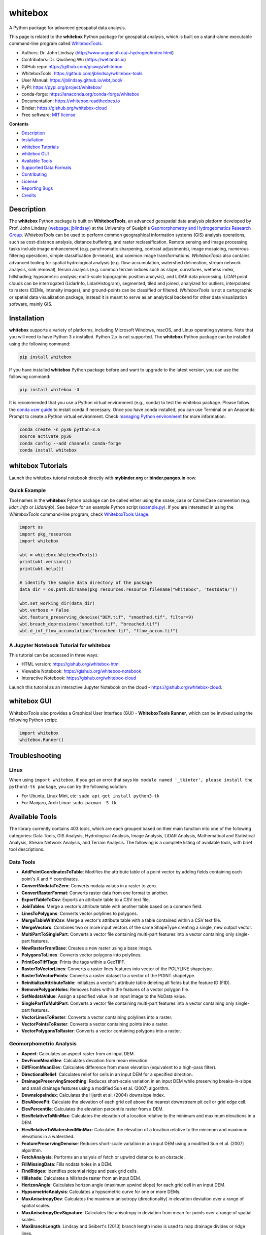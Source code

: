 ========
whitebox
========

.. image:: https://mybinder.org/badge_logo.svg 
        :target: https://gishub.org/whitebox-cloud

.. image:: https://img.shields.io/pypi/v/whitebox.svg
        :target: https://pypi.python.org/pypi/whitebox

.. image:: https://pepy.tech/badge/whitebox
        :target: https://pepy.tech/project/whitebox

.. image:: https://anaconda.org/conda-forge/whitebox/badges/version.svg
        :target: https://anaconda.org/conda-forge/whitebox

.. image:: https://img.shields.io/travis/giswqs/whitebox.svg
        :target: https://travis-ci.org/giswqs/whitebox

.. image:: https://ci.appveyor.com/api/projects/status/8q9g5suubn6kqpxx?svg=true
        :target: https://ci.appveyor.com/project/giswqs/whitebox

.. image:: https://readthedocs.org/projects/whitebox/badge/?version=latest
        :target: https://whitebox.readthedocs.io/en/latest/?badge=latest
        :alt: Documentation Status

.. image:: https://img.shields.io/badge/License-MIT-yellow.svg
        :target: https://opensource.org/licenses/MIT

.. image:: https://img.shields.io/badge/Donate-Buy%20me%20a%20coffee-yellowgreen.svg
        :target: https://www.buymeacoffee.com/giswqs


A Python package for advanced geospatial data analysis.

This page is related to the **whitebox** Python package for geospatial analysis, which is built on a stand-alone executable command-line program called WhiteboxTools_.



* Authors: Dr. John Lindsay (http://www.uoguelph.ca/~hydrogeo/index.html)
* Contributors: Dr. Qiusheng Wu (https://wetlands.io)
* GitHub repo: https://github.com/giswqs/whitebox
* WhiteboxTools: https://github.com/jblindsay/whitebox-tools
* User Manual: https://jblindsay.github.io/wbt_book
* PyPI: https://pypi.org/project/whitebox/
* conda-forge: https://anaconda.org/conda-forge/whitebox
* Documentation: https://whitebox.readthedocs.io
* Binder: https://gishub.org/whitebox-cloud
* Free software: `MIT license`_


**Contents**

- `Description`_
- `Installation`_
- `whitebox Tutorials`_
- `whitebox GUI`_
- `Available Tools`_
- `Supported Data Formats`_
- `Contributing`_
- `License`_
- `Reporting Bugs`_
- `Credits`_



Description
-----------
The **whitebox** Python package is built on **WhiteboxTools**, an advanced geospatial data analysis platform developed by Prof. John Lindsay (webpage_; jblindsay_) at the University of Guelph's `Geomorphometry and Hydrogeomatics Research Group`_. *WhiteboxTools* can be used to perform common geographical information systems (GIS) analysis operations, such as cost-distance analysis, distance buffering, and raster reclassification. Remote sensing and image processing tasks include image enhancement (e.g. panchromatic sharpening, contrast adjustments), image mosaicing, numerous filtering operations, simple classification (k-means), and common image transformations. *WhiteboxTools* also contains advanced tooling for spatial hydrological analysis (e.g. flow-accumulation, watershed delineation, stream network analysis, sink removal), terrain analysis (e.g. common terrain indices such as slope, curvatures, wetness index, hillshading; hypsometric analysis; multi-scale topographic position analysis), and LiDAR data processing. LiDAR point clouds can be interrogated (LidarInfo, LidarHistogram), segmented, tiled and joined, analyized for outliers, interpolated to rasters (DEMs, intensity images), and ground-points can be classified or filtered. *WhiteboxTools* is not a cartographic or spatial data visualization package; instead it is meant to serve as an analytical backend for other data visualization software, mainly GIS.


Installation
------------
**whitebox** supports a variety of platforms, including Microsoft Windows, macOS, and Linux operating systems. Note that you will need to have Python 3.x installed. Python 2.x is not supported. The **whitebox** Python package can be installed using the following command: 

.. code:: python

  pip install whitebox


If you have installed **whitebox** Python package before and want to upgrade to the latest version, you can use the following command:

.. code:: python

  pip install whitebox -U


It is recommended that you use a Python virtual environment (e.g., conda) to test the whitebox package. Please follow the `conda user guide`_ to install conda if necessary. Once you have conda installed, you can use Terminal or an Anaconda Prompt to create a Python virtual environment. Check `managing Python environment`_ for more information.

.. code:: python

  conda create -n py36 python=3.6
  source activate py36
  conda config --add channels conda-forge
  conda install whitebox 


whitebox Tutorials
------------------

Launch the whitebox tutorial notebook directly with **mybinder.org** or **binder.pangeo.io** now:

.. image:: https://mybinder.org/badge_logo.svg 
        :target: https://gishub.org/whitebox-cloud

.. image:: https://binder.pangeo.io/badge.svg 
        :target: https://binder.pangeo.io/v2/gh/giswqs/whitebox/master?filepath=examples%2Fwhitebox.ipynb


Quick Example
=============

Tool names in the **whitebox** Python package can be called either using the snake_case or CamelCase convention (e.g. *lidar_info* or *LidarInfo*). See below for an example Python script (example.py_). If you are interested in using the *WhiteboxTools* command-line program, check `WhiteboxTools Usage`_.

.. code:: python

    import os
    import pkg_resources
    import whitebox

    wbt = whitebox.WhiteboxTools()
    print(wbt.version())
    print(wbt.help())

    # identify the sample data directory of the package
    data_dir = os.path.dirname(pkg_resources.resource_filename("whitebox", 'testdata/'))

    wbt.set_working_dir(data_dir)
    wbt.verbose = False
    wbt.feature_preserving_denoise("DEM.tif", "smoothed.tif", filter=9)
    wbt.breach_depressions("smoothed.tif", "breached.tif")
    wbt.d_inf_flow_accumulation("breached.tif", "flow_accum.tif")


A Jupyter Notebook Tutorial for whitebox
========================================

This tutorial can be accessed in three ways:

- HTML version: https://gishub.org/whitebox-html
- Viewable Notebook: https://gishub.org/whitebox-notebook
- Interactive Notebook: https://gishub.org/whitebox-cloud

Launch this tutorial as an interactive Jupyter Notebook on the cloud - https://gishub.org/whitebox-cloud.

.. image:: https://i.imgur.com/LF4UE1j.gif


whitebox GUI
------------

WhiteboxTools also provides a Graphical User Interface (GUI) - **WhiteboxTools Runner**, which can be invoked using the following Python script:

.. code:: python

  import whitebox
  whitebox.Runner()

.. image:: https://wetlands.io/file/images/whitebox.png





Troubleshooting
---------------

Linux
=====
When using ``import whitebox``, if you get an error that says ``No module named '_tkinter', please install the python3-tk package``, you can try the following solution:

- For Ubuntu, Linux Mint, etc: ``sudo apt-get install python3-tk``
- For Manjaro, Arch Linux: ``sudo pacman -S tk``




Available Tools
---------------
The library currently contains 403 tools, which are each grouped based on their main function into one of the following categories: Data Tools, GIS Analysis, Hydrological Analysis, Image Analysis, LiDAR Analysis, Mathematical and Statistical Analysis, Stream Network Analysis, and Terrain Analysis. The following is a complete listing of available tools, with brief tool descriptions.

Data Tools
==========

- **AddPointCoordinatesToTable**: Modifies the attribute table of a point vector by adding fields containing each point's X and Y coordinates.
- **ConvertNodataToZero**: Converts nodata values in a raster to zero.
- **ConvertRasterFormat**: Converts raster data from one format to another.
- **ExportTableToCsv**: Exports an attribute table to a CSV text file.
- **JoinTables**: Merge a vector's attribute table with another table based on a common field.
- **LinesToPolygons**: Converts vector polylines to polygons.
- **MergeTableWithCsv**: Merge a vector's attribute table with a table contained within a CSV text file.
- **MergeVectors**: Combines two or more input vectors of the same ShapeType creating a single, new output vector.
- **MultiPartToSinglePart**: Converts a vector file containing multi-part features into a vector containing only single-part features.
- **NewRasterFromBase**: Creates a new raster using a base image.
- **PolygonsToLines**: Converts vector polygons into polylines.
- **PrintGeoTiffTags**: Prints the tags within a GeoTIFF.
- **RasterToVectorLines**: Converts a raster lines features into vector of the POLYLINE shapetype.
- **RasterToVectorPoints**: Converts a raster dataset to a vector of the POINT shapetype.
- **ReinitializeAttributeTable**: initializes a vector's attribute table deleting all fields but the feature ID (FID).
- **RemovePolygonHoles**: Removes holes within the features of a vector polygon file.
- **SetNodataValue**: Assign a specified value in an input image to the NoData value.
- **SinglePartToMultiPart**: Converts a vector file containing multi-part features into a vector containing only single-part features.
- **VectorLinesToRaster**: Converts a vector containing polylines into a raster.
- **VectorPointsToRaster**: Converts a vector containing points into a raster.
- **VectorPolygonsToRaster**: Converts a vector containing polygons into a raster.

Geomorphometric Analysis
========================

- **Aspect**: Calculates an aspect raster from an input DEM.
- **DevFromMeanElev**: Calculates deviation from mean elevation.
- **DiffFromMeanElev**: Calculates difference from mean elevation (equivalent to a high-pass filter).
- **DirectionalRelief**: Calculates relief for cells in an input DEM for a specified direction.
- **DrainagePreservingSmoothing**: Reduces short-scale variation in an input DEM while preserving breaks-in-slope and small drainage features using a modified Sun et al. (2007) algorithm.
- **DownslopeIndex**: Calculates the Hjerdt et al. (2004) downslope index.
- **ElevAbovePit**: Calculate the elevation of each grid cell above the nearest downstream pit cell or grid edge cell.
- **ElevPercentile**: Calculates the elevation percentile raster from a DEM.
- **ElevRelativeToMinMax**: Calculates the elevation of a location relative to the minimum and maximum elevations in a DEM.
- **ElevRelativeToWatershedMinMax**: Calculates the elevation of a location relative to the minimum and maximum elevations in a watershed.
- **FeaturePreservingDenoise**: Reduces short-scale variation in an input DEM using a modified Sun et al. (2007) algorithm.
- **FetchAnalysis**: Performs an analysis of fetch or upwind distance to an obstacle.
- **FillMissingData**: Fills nodata holes in a DEM.
- **FindRidges**: Identifies potential ridge and peak grid cells.
- **Hillshade**: Calculates a hillshade raster from an input DEM.
- **HorizonAngle**: Calculates horizon angle (maximum upwind slope) for each grid cell in an input DEM.
- **HypsometricAnalysis**: Calculates a hypsometric curve for one or more DEMs.
- **MaxAnisotropyDev**: Calculates the maximum anisotropy (directionality) in elevation deviation over a range of spatial scales.
- **MaxAnisotropyDevSignature**: Calculates the anisotropy in deviation from mean for points over a range of spatial scales.
- **MaxBranchLength**: Lindsay and Seibert's (2013) branch length index is used to map drainage divides or ridge lines.
- **MaxDifferenceFromMean**: Calculates the maximum difference from mean elevation over a range of spatial scales.
- **MaxDownslopeElevChange**: Calculates the maximum downslope change in elevation between a grid cell and its eight downslope neighbors.
- **MaxElevationDeviation**: Calculates the maximum elevation deviation over a range of spatial scales.
- **MaxElevDevSignature**: Calculates the maximum elevation deviation over a range of spatial scales and for a set of points.
- **MinDownslopeElevChange**: Calculates the minimum downslope change in elevation between a grid cell and its eight downslope neighbors.
- **MultiscaleRoughness**: Calculates surface roughness over a range of spatial scales.
- **MultiscaleRoughnessSignature**: Calculates the surface roughness for points over a range of spatial scales.
- **MultiscaleTopographicPositionImage**: Creates a multiscale topographic position image from three DEVmax rasters of differing spatial scale ranges.
- **NumDownslopeNeighbours**: Calculates the number of downslope neighbours to each grid cell in a DEM.
- **NumUpslopeNeighbours**: Calculates the number of upslope neighbours to each grid cell in a DEM.
- **PennockLandformClass**: Classifies hillslope zones based on slope, profile curvature, and plan curvature.
- **PercentElevRange**: Calculates percent of elevation range from a DEM.
- **PlanCurvature**: Calculates a plan (contour) curvature raster from an input DEM.
- **ProfileCurvature**: Calculates a profile curvature raster from an input DEM.
- **Profile**: Plots profiles from digital surface models.
- **RelativeAspect**: Calculates relative aspect (relative to a user-specified direction) from an input DEM.
- **RelativeStreamPowerIndex**: Calculates the relative stream power index.
- **RelativeTopographicPosition**: Calculates the relative topographic position index from a DEM.
- **RuggednessIndex**: Calculates the Riley et al.'s (1999) terrain ruggedness index from an input DEM.
- **RemoveOffTerrainObjects**: Removes off-terrain objects from a raster digital elevation model (DEM).
- **SedimentTransportIndex**: Calculates the sediment transport index.
- **Slope**: Calculates a slope raster from an input DEM.
- **SlopeVsElevationPlot**: Creates a slope vs. elevation plot for one or more DEMs.
- **StandardDeviationOfSlope**: Calculates the standard deviation of slope from an input DEM.
- **TangentialCurvature**: Calculates a tangential curvature raster from an input DEM.
- **TotalCurvature**: Calculates a total curvature raster from an input DEM.
- **Viewshed**: Identifies the viewshed for a point or set of points.
- **VisibilityIndex**: Estimates the relative visibility of sites in a DEM.
- **WetnessIndex**: Calculates the topographic wetness index, Ln(A / tan(slope)).

GIS Analysis
============

- **AggregateRaster**: Aggregates a raster to a lower resolution.
- **AverageOverlay**: Calculates the average for each grid cell from a group of raster images.
- **BlockMaximumGridding**: Creates a raster grid based on a set of vector points and assigns grid values using a block maximum scheme.
- **BlockMinimumGridding**: Creates a raster grid based on a set of vector points and assigns grid values using a block minimum scheme.
- **BufferRaster**: Maps a distance-based buffer around each non-background (non-zero/non-nodata) grid cell in an input image.
- **Centroid**: Calculates the centroid, or average location, of raster polygon objects.
- **CentroidVector**: Identifes the centroid point of a vector polyline or polygon feature or a group of vector points.
- **Clip**: Extract all the features, or parts of features, that overlap with the features of the clip vector.
- **ClipRasterToPolygon**: Clips a raster to a vector polygon.
- **Clump**: Groups cells that form physically discrete areas, assigning them unique identifiers.
- **CompactnessRatio**: Calculates the compactness ratio (A/P), a measure of shape complexity, for vector polygons.
- **ConstructVectorTin**: This tool creates a vector triangular irregular network (TIN) for a set of vector points.
- **CountIf**: Counts the number of occurrences of a specified value in a cell-stack of rasters.
- **CostAllocation**: Identifies the source cell to which each grid cell is connected by a least-cost pathway in a cost-distance analysis.
- **CostDistance**: Performs cost-distance accumulation on a cost surface and a group of source cells.
- **CostPathway**: Performs cost-distance pathway analysis using a series of destination grid cells.
- **CreateHexagonalVectorGrid**: Creates an hexagonal vector grid.
- **CreatePlane**: Creates a raster image based on the equation for a simple plane.
- **CreateRectangularVectorGrid**: Creates a rectangular vector grid.
- **Dissolve**: Removes the interior, or shared, boundaries within a vector polygon coverage.
- **EdgeProportion**: Calculate the proportion of cells in a raster polygon that are edge cells.
- **EliminateCoincidentPoints**: Removes any coincident, or nearly coincident, points from a vector points file.
- **ElongationRatio**: Calculates the elongation ratio for vector polygons.
- **Erase**: Removes all the features, or parts of features, that overlap with the features of the erase vector polygon.
- **ErasePolygonFromRaster**: Erases (cuts out) a vector polygon from a raster.
- **EuclideanAllocation**: Assigns grid cells in the output raster the value of the nearest target cell in the input image, measured by the Shih and Wu (2004) Euclidean distance transform. 
- **EuclideanDistance**: Calculates the Shih and Wu (2004) Euclidean distance transform.
- **ExtendVectorLines**: Extends vector lines by a specified distance.
- **ExtractNodes**: Converts vector lines or polygons into vertex points.
- **ExtractRasterValuesAtPoints**: Extracts the values of raster(s) at vector point locations.
- **FindLowestOrHighestPoints**: Locates the lowest and/or highest valued cells in a raster.
- **FindPatchOrClassEdgeCells**: Finds all cells located on the edge of patch or class features.
- **HighestPosition**: Identifies the stack position of the maximum value within a raster stack on a cell-by-cell basis.
- **HoleProportion**: Calculates the proportion of the total area of a polygon's holes relative to the area of the polygon's hull.
- **IdwInterpolation**: Interpolates vector points into a raster surface using an inverse-distance weighted scheme.
- **Intersect**: Identifies the parts of features in common between two input vector layers.
- **LayerFootprint**: Creates a vector polygon footprint of the area covered by a raster grid or vector layer.
- **LinearityIndex**: Calculates the linearity index for vector polygons.
- **LineIntersections**: Identifies points where the features of two vector line layers intersect.
- **LowestPosition**: Identifies the stack position of the minimum value within a raster stack on a cell-by-cell basis.
- **MaxAbsoluteOverlay**: Evaluates the maximum absolute value for each grid cell from a stack of input rasters.
- **MaxOverlay**: Evaluates the maximum value for each grid cell from a stack of input rasters.
- **Medoid**: Calculates the medoid for a series of vector features contained in a shapefile.
- **MinAbsoluteOverlay**: Evaluates the minimum absolute value for each grid cell from a stack of input rasters.
- **MinimumBoundingBox**: Creates a vector minimum bounding rectangle around vector features.
- **MinimumBoundingCircle**: Delineates the minimum bounding circle (i.e. smallest enclosing circle) for a group of vectors.
- **MinimumBoundingEnvelope**: Creates a vector axis-aligned minimum bounding rectangle (envelope) around vector features.
- **MinimumConvexHull**: Creates a vector convex polygon around vector features.
- **MinOverlay**: Evaluates the minimum value for each grid cell from a stack of input rasters.
- **NearestNeighbourGridding**: Creates a raster grid based on a set of vector points and assigns grid values using the nearest neighbour.
- **PatchOrientation**: Calculates the orientation of vector polygons.
- **PercentEqualTo**: Calculates the percentage of a raster stack that have cell values equal to an input on a cell-by-cell basis.
- **PercentGreaterThan**: Calculates the percentage of a raster stack that have cell values greater than an input on a cell-by-cell basis.
- **PercentLessThan**: Calculates the percentage of a raster stack that have cell values less than an input on a cell-by-cell basis.
- **PerimeterAreaRatio**: Calculates the perimeter-area ratio of vector polygons.
- **PickFromList**: Outputs the value from a raster stack specified by a position raster.
- **PolygonArea**: Calculates the area of vector polygons.
- **PolygonLongAxis**: This tool can be used to map the long axis of polygon features.
- **PolygonPerimeter**: Calculates the perimeter of vector polygons.
- **PolygonShortAxis**: This tool can be used to map the short axis of polygon features.
- **Polygonize**: Creates a polygon layer from two or more intersecting line features contained in one or more input vector line files.
- **RadiusOfGyration**: Calculates the distance of cells from their polygon's centroid.
- **RasterCellAssignment**: Assign row or column number to cells.
- **Reclass**: Reclassifies the values in a raster image.
- **ReclassEqualInterval**: Reclassifies the values in a raster image based on equal-ranges.
- **ReclassFromFile**: Reclassifies the values in a raster image using reclass ranges in a text file.
- **RelatedCircumscribingCircle**: Calculates the related circumscribing circle of vector polygons.
- **ShapeComplexityIndex**: Calculates overall polygon shape complexity or irregularity.
- **SmoothVectors**: Smooths a vector coverage of either a POLYLINE or POLYGON base ShapeType.
- **SplitWithLines**: Splits the lines or polygons in one layer using the lines in another layer
- **SumOverlay**: Calculates the sum for each grid cell from a group of raster images.
- **SymmetricalDifference**: Outputs the features that occur in one of the two vector inputs but not both, i.e. no overlapping features.
- **TINGridding**: Creates a raster grid based on a triangular irregular network (TIN) fitted to vector points.
- **Union**: Splits vector layers at their overlaps, creating a layer containing all the portions from both input and overlay layers.
- **VectorHexBinning**: Hex-bins a set of vector points.
- **VoronoiDiagram**: s tool creates a vector Voronoi diagram for a set of vector points.
- **WeightedOverlay**: Performs a weighted sum on multiple input rasters after converting each image to a common scale. The tool performs a multi-criteria evaluation (MCE).
- **WeightedSum**: Performs a weighted-sum overlay on multiple input raster images.

Hydrological Analysis
=====================

- **AverageFlowpathSlope**: measures the average length of all upslope flowpaths draining each grid cell.
- **AverageUpslopeFlowpathLength**: Measures the average length of all upslope flowpaths draining each grid cell.
- **Basins**: Identifies drainage basins that drain to the DEM edge.
- **BreachDepressions**: Breaches all of the depressions in a DEM using Lindsay's (2016) algorithm. This should be preferred over depression filling in most cases.
- **BreachSingleCellPits**: Removes single-cell pits from an input DEM by breaching.
- **D8FlowAccumulation**: Calculates a D8 flow accumulation raster from an input DEM.
- **D8MassFlux**: Performs a D8 mass flux calculation.
- **D8Pointer**: Calculates a D8 flow pointer raster from an input DEM.
- **DepthInSink**: Measures the depth of sinks (depressions) in a DEM.
- **DInfFlowAccumulation**: Calculates a D-infinity flow accumulation raster from an input DEM.
- **DInfMassFlux**: Performs a D-infinity mass flux calculation.
- **DInfPointer**: Calculates a D-infinity flow pointer (flow direction) raster from an input DEM.
- **DownslopeDistanceToStream**: Measures distance to the nearest downslope stream cell.
- **DownslopeFlowpathLength**: Calculates the downslope flowpath length from each cell to basin outlet.
- **ElevationAboveStream**: Calculates the elevation of cells above the nearest downslope stream cell.
- **ElevationAboveStreamEuclidean**: Calculates the elevation of cells above the nearest (Euclidean distance) stream cell.
- **FD8FlowAccumulation**: Calculates a FD8 flow accumulation raster from an input DEM.
- **FD8Pointer**: Calculates an FD8 flow pointer raster from an input DEM.
- **FillBurn**: Burns streams into a DEM using the FillBurn (Saunders, 1999) method.
- **FillDepressions**: Fills all of the depressions in a DEM. Depression breaching should be preferred in most cases.
- **FillSingleCellPits**: Raises pit cells to the elevation of their lowest neighbour.
- **FindNoFlowCells**: Finds grid cells with no downslope neighbours.
- **FindParallelFlow**: Finds areas of parallel flow in D8 flow direction rasters.
- **FlattenLakes**: Flattens lake polygons in a raster DEM.
- **FloodOrder**: Assigns each DEM grid cell its order in the sequence of inundations that are encountered during a search starting from the edges, moving inward at increasing elevations.
- **FlowAccumulationFullWorkflow**: Resolves all of the depressions in a DEM, outputting a breached DEM, an aspect-aligned non-divergent flow pointer, a flow accumulation raster.
- **FlowLengthDiff**: Calculates the local maximum absolute difference in downslope flowpath length, useful in mapping drainage divides and ridges.
- **Hillslopes**: Identifies the individual hillslopes draining to each link in a stream network.
- **ImpoundmentIndex**: Calculates the impoundment size resulting from damming a DEM.
- **Isobasins**: Divides a landscape into nearly equal sized drainage basins (i.e. watersheds).
- **JensonSnapPourPoints**: Moves outlet points used to specify points of interest in a watershedding operation to the nearest stream cell.
- **MaxUpslopeFlowpathLength**: Measures the maximum length of all upslope flowpaths draining each grid cell.
- **LongestFlowpath**: Delineates the longest flowpaths for a group of subbasins or watersheds. 
- **NumInflowingNeighbours**: Computes the number of inflowing neighbours to each cell in an input DEM based on the D8 algorithm.
- **RaiseWalls**: Raises walls in a DEM along a line or around a polygon, e.g. a watershed.
- **Rho8Pointer**: Calculates a stochastic Rho8 flow pointer raster from an input DEM.
- **Sink**: Identifies the depressions in a DEM, giving each feature a unique identifier.
- **SnapPourPoints**: Moves outlet points used to specify points of interest in a watershedding operation to the cell with the highest flow accumulation in its neighbourhood.
- **StochasticDepressionAnalysis**: Preforms a stochastic analysis of depressions within a DEM.
- **StrahlerOrderBasins**: Identifies Strahler-order basins from an input stream network.
- **Subbasins**: Identifies the catchments, or sub-basin, draining to each link in a stream network.
- **TraceDownslopeFlowpaths**: Traces downslope flowpaths from one or more target sites (i.e. seed points).
- **UnnestBasins**: Extract whole watersheds for a set of outlet points.
- **Watershed**: Identifies the watershed, or drainage basin, draining to a set of target cells.

Image Analysis
==============

- **AdaptiveFilter**: Performs an adaptive filter on an image.
- **BalanceContrastEnhancement**: Performs a balance contrast enhancement on a colour-composite image of multispectral data.
- **BilateralFilter**: A bilateral filter is an edge-preserving smoothing filter introduced by Tomasi and Manduchi (1998).
- **ChangeVectorAnalysis**: Performs a change vector analysis on a two-date multi-spectral dataset.
- **Closing**: A closing is a mathematical morphology operating involving an erosion (min filter) of a dilation (max filter) set.
- **ConservativeSmoothingFilter**: Performs a conservative smoothing filter on an image.
- **CornerDetection**: Identifies corner patterns in boolean images using hit-and-miss pattern mattching.
- **CorrectVignetting** Corrects the darkening of images towards corners.
- **CreateColourComposite**: Creates a colour-composite image from three bands of multispectral imagery.
- **DirectDecorrelationStretch**: Performs a direct decorrelation stretch enhancement on a colour-composite image of multispectral data.
- **DiffOfGaussianFilter**: Performs a Difference of Gaussian (DoG) filter on an image.
- **DiversityFilter**: Assigns each cell in the output grid the number of different values in a moving window centred on each grid cell in the input raster.
- **EdgePreservingMeanFilter**: Performs a simple edge-preserving mean filter on an input image.
- **EmbossFilter**: Performs an emboss filter on an image, similar to a hillshade operation.
- **FastAlmostGaussianFilter**: Performs a fast approximate Gaussian filter on an image.
- **FlipImage**: Reflects an image in the vertical or horizontal axis.
- **GammaCorrection**: Performs a sigmoidal contrast stretch on input images.
- **GaussianContrastStretch**: Performs a Gaussian contrast stretch on input images.
- **GaussianFilter**: Performs a Gaussian filter on an image.
- **HighPassFilter**: Performs a high-pass filter on an input image.
- **HighPassMedianFilter**: Performs a high-pass median filter on an input image.
- **HistogramEqualization**: Performs a histogram equalization contrast enhancement on an image.
- **HistogramMatching**: Alters the statistical distribution of a raster image matching it to a specified PDF.
- **HistogramMatchingTwoImages**: This tool alters the cumulative distribution function of a raster image to that of another image.
- **IhsToRgb**: Converts intensity, hue, and saturation (IHS) images into red, green, and blue (RGB) images.
- **ImageStackProfile**: Plots an image stack profile (i.e. signature) for a set of points and multispectral images.
- **IntegralImage**: Transforms an input image (summed area table) into its integral image equivalent.
- **KMeansClustering**: Performs a k-means clustering operation on a multi-spectral dataset.
- **KNearestMeanFilter**: A k-nearest mean filter is a type of edge-preserving smoothing filter.
- **LaplacianFilter**: Performs a Laplacian filter on an image.
- **LaplacianOfGaussianFilter**: Performs a Laplacian-of-Gaussian (LoG) filter on an image.
- **LeeFilter**: Performs a Lee (Sigma) smoothing filter on an image.
- **LineDetectionFilter**: Performs a line-detection filter on an image.
- **LineThinning**: Performs line thinning a on Boolean raster image; intended to be used with the RemoveSpurs tool.
- **MajorityFilter**: Assigns each cell in the output grid the most frequently occurring value (mode) in a moving window centred on each grid cell in the input raster.
- **MaximumFilter**: Assigns each cell in the output grid the maximum value in a moving window centred on each grid cell in the input raster.
- **MeanFilter**: Performs a mean filter (low-pass filter) on an input image.
- **MedianFilter**: Performs a median filter on an input image.
- **MinMaxContrastStretch**: Performs a min-max contrast stretch on an input greytone image.
- **MinimumFilter**: Assigns each cell in the output grid the minimum value in a moving window centred on each grid cell in the input raster.
- **ModifiedKMeansClustering**: Performs a modified k-means clustering operation on a multi-spectral dataset.
- **Mosaic**: Mosaics two or more images together.
- **OlympicFilter**: Performs an olympic smoothing filter on an image.
- **Opening**: An opening is a mathematical morphology operating involving a dilation (max filter) of an erosion (min filter) set.
- **NormalizedDifferenceVegetationIndex**: Calculates the normalized difference vegetation index (NDVI) from near-infrared and red imagery.
- **PanchromaticSharpening**: Increases the spatial resolution of image data by combining multispectral bands with panchromatic data.
- **PercentageContrastStretch**: Performs a percentage linear contrast stretch on input images.
- **PercentileFilter**: Performs a percentile filter on an input image.
- **PrewittFilter**: Performs a Prewitt edge-detection filter on an image.
- **RangeFilter**: Assigns each cell in the output grid the range of values in a moving window centred on each grid cell in the input raster.
- **RemoveSpurs**: Removes the spurs (pruning operation) from a Boolean line image.; intended to be used on the output of the LineThinning tool.
- **Resample**: Resamples one or more input images into a destination image.
- **RgbToIhs**: Converts red, green, and blue (RGB) images into intensity, hue, and saturation (IHS) images.
- **RobertsCrossFilter**: Performs a Robert's cross edge-detection filter on an image.
- **ScharrFilter**: Performs a Scharr edge-detection filter on an image.
- **SigmoidalContrastStretch**: Performs a sigmoidal contrast stretch on input images.
- **SobelFilter**: Performs a Sobel edge-detection filter on an image.
- **SplitColourComposite**: This tool splits an RGB colour composite image into seperate multispectral images.
- **StandardDeviationContrastStretch**: Performs a standard-deviation contrast stretch on input images.
- **StandardDeviationFilter**: Assigns each cell in the output grid the standard deviation of values in a moving window centred on each grid cell in the input raster.
- **ThickenRasterLine**: Thickens single-cell wide lines within a raster image.
- **TophatTransform**: Performs either a white or black top-hat transform on an input image
- **TotalFilter**: Performs a total filter on an input image.
- **UnsharpMasking**: An image sharpening technique that enhances edges.
- **UserDefinedWeightsFilter**: Performs a user-defined weights filter on an image.
- **WriteFunctionMemoryInsertion**: Performs a write function memory insertion for single-band multi-date change detection.

LiDAR Analysis
==============

- **ClassifyOverlapPoints**: Classifies or filters LAS point in regions of overlapping flight lines.
- **ClipLidarToPolygon**: Clips a LiDAR point cloud to a vector polygon or polygons.
- **ErasePolygonFromLidar**: Erases (cuts out) a vector polygon or polygons from a LiDAR point cloud.
- **FilterLidarScanAngles**: Removes points in a LAS file with scan angles greater than a threshold.
- **FindFlightlineEdgePoints**: Identifies points along a flightline's edge in a LAS file.
- **FlightlineOverlap**: Reads a LiDAR (LAS) point file and outputs a raster containing the number of overlapping flight lines in each grid cell.
- **LasToAscii**: Converts one or more LAS files into ASCII text files.
- **LasToMultipointShapefile**: Converts one or more LAS files into MultipointZ vector Shapefiles.
- **LasToShapefile**: Converts one or more LAS files into a vector Shapefile of POINT ShapeType.
- **LidarBlockMaximum**: Creates a block-maximum raster from an input LAS file.
- **LidarBlockMinimum**: Creates a block-minimum raster from an input LAS file.
- **LidarClassifySubset**: Classifies the values in one LiDAR point cloud that correpond with points in a subset cloud.
- **LidarColourize**: Adds the red-green-blue colour fields of a LiDAR (LAS) file based on an input image.
- **LidarConstructVectorTIN**: Creates a vector triangular irregular network (TIN) fitted to LiDAR points.
- **LidarElevationSlice**: Outputs all of the points within a LiDAR (LAS) point file that lie between a specified elevation range.
- **LidarGroundPointFilter**: Identifies ground points within LiDAR dataset.
- **LidarIdwInterpolation**: Interpolates LAS files using an inverse-distance weighted (IDW) scheme.
- **LidarHexBinning**: Hex-bins a set of LiDAR points.
- **LidarHillshade**: Calculates a hillshade value for points within a LAS file and stores these data in the RGB field.
- **LidarHistogram**: Creates a histogram from LiDAR data.
- **LidarInfo**: Prints information about a LiDAR (LAS) dataset, including header, point return frequency, and classification data and information about the variable length records (VLRs) and geokeys.
- **LidarJoin**: Joins multiple LiDAR (LAS) files into a single LAS file.
- **LidarKappaIndex**: Performs a kappa index of agreement (KIA) analysis on the classifications of two LAS files.
- **LidarNearestNeighbourGridding**: Grids LAS files using nearest-neighbour scheme.
- **LidarPointDensity**: Calculates the spatial pattern of point density for a LiDAR data set.
- **LidarPointStats**: Creates several rasters summarizing the distribution of LAS point data.
- **LidarRemoveDuplicates**: Removes duplicate points from a LiDAR data set.
- **LidarRemoveOutliers**: Removes outliers (high and low points) in a LiDAR point cloud.
- **LidarSegmentation**: Segments a LiDAR point cloud based on normal vectors.
- **LidarSegmentationBasedFilter**: Identifies ground points within LiDAR point clouds using a segmentation based approach.
- **LidarThin**: Thins a LiDAR point cloud, reducing point density.
- **LidarThinHighDensity**: Thins points from high density areas within a LiDAR point cloud.
- **LidarTile**: Tiles a LiDAR LAS file into multiple LAS files.
- **LidarTileFootprint**: Creates a vector polygon of the convex hull of a LiDAR point cloud.
- **LidarTinGridding**: Creates a raster grid based on a triangular irregular network (TIN) fitted to LiDAR points.
- **LidarTophatTransform**: Performs a white top-hat transform on a Lidar dataset; as an estimate of height above ground, this is useful for modelling the vegetation canopy.
- **NormalVectors**: Calculates normal vectors for points within a LAS file and stores these data (XYZ vector components) in the RGB field.
- **SelectTilesByPolygon**: Copies LiDAR tiles overlapping with a polygon into an output directory.

Mathematical and Statistical Analysis
=====================================

- **AbsoluteValue**: Calculates the absolute value of every cell in a raster.
- **Add**: Performs an addition operation on two rasters or a raster and a constant value.
- **And**: Performs a logical AND operator on two Boolean raster images.
- **Anova**: Performs an analysis of variance (ANOVA) test on a raster dataset.
- **ArcCos**: Returns the inverse cosine (arccos) of each values in a raster.
- **ArcSin**: Returns the inverse sine (arcsin) of each values in a raster.
- **ArcTan**: Returns the inverse tangent (arctan) of each values in a raster.
- **Atan2**: Returns the 2-argument inverse tangent (atan2).
- **AttributeCorrelation**: Performs a correlation analysis on attribute fields from a vector database.
- **AttributeHistogram**: Creates a histogram for the field values of a vector's attribute table.
- **AttributeScattergram**: Creates a scattergram for two field values of a vector's attribute table.
- **Ceil**: Returns the smallest (closest to negative infinity) value that is greater than or equal to the values in a raster.
- **Cos**: Returns the cosine (cos) of each values in a raster.
- **Cosh**: Returns the hyperbolic cosine (cosh) of each values in a raster.
- **CrispnessIndex**: Calculates the Crispness Index, which is used to quantify how crisp (or conversely how fuzzy) a probability image is.
- **CrossTabulation**: Performs a cross-tabulation on two categorical images.
- **CumulativeDistribution**: Converts a raster image to its cumulative distribution function.
- **Decrement**: Decreases the values of each grid cell in an input raster by 1.0.
- **Divide**: Performs a division operation on two rasters or a raster and a constant value.
- **EqualTo**: Performs a equal-to comparison operation on two rasters or a raster and a constant value.
- **Exp**: Returns the exponential (base e) of values in a raster.
- **Exp2**: Returns the exponential (base 2) of values in a raster.
- **ExtractRasterStatistics**: Extracts descriptive statistics for a group of patches in a raster.
- **Floor**: Returns the largest (closest to positive infinity) value that is greater than or equal to the values in a raster.
- **GreaterThan**: Performs a greater-than comparison operation on two rasters or a raster and a constant value.
- **ImageAutocorrelation**: Performs Moran's I analysis on two or more input images.
- **ImageCorrelation**: Performs image correlation on two or more input images.
- **ImageRegression**: Performs image regression analysis on two input images.
- **Increment**: Increases the values of each grid cell in an input raster by 1.0.
- **InPlaceAdd**: Performs an in-place addition operation (input1 += input2).
- **InPlaceDivide**: Performs an in-place division operation (input1 /= input2).
- **InPlaceMultiply**: Performs an in-place multiplication operation (input1 * = input2).
- **InPlaceSubtract**: Performs an in-place subtraction operation (input1 -= input2).
- **IntegerDivision**: Performs an integer division operation on two rasters or a raster and a constant value.
- **IsNoData**: Identifies NoData valued pixels in an image.
- **KappaIndex**: Performs a kappa index of agreement (KIA) analysis on two categorical raster files.
- **KSTestForNormality**: Evaluates whether the values in a raster are normally distributed.
- **LessThan**: Performs a less-than comparison operation on two rasters or a raster and a constant value.
- **ListUniqueValues**: Lists the unique values contained in a field witin a vector's attribute table.
- **Log10**: Returns the base-10 logarithm of values in a raster.
- **Log2**: Returns the base-2 logarithm of values in a raster.
- **Ln**: Returns the natural logarithm of values in a raster.
- **Max**: Performs a MAX operation on two rasters or a raster and a constant value.
- **Min**: Performs a MIN operation on two rasters or a raster and a constant value.
- **Modulo**: Performs a modulo operation on two rasters or a raster and a constant value.
- **Multiply**: Performs a multiplication operation on two rasters or a raster and a constant value.
- **Negate**: Changes the sign of values in a raster or the 0-1 values of a Boolean raster.
- **Not**: Performs a logical NOT operator on two Boolean raster images.
- **NotEqualTo**: Performs a not-equal-to comparison operation on two rasters or a raster and a constant value.
- **Or**: Performs a logical OR operator on two Boolean raster images.
- **Power**: Raises the values in grid cells of one rasters, or a constant value, by values in another raster or constant value.
- **PrincipalComponentAnalysis**: Performs a principal component analysis (PCA) on a multi-spectral dataset.
- **Quantiles**: Transforms raster values into quantiles.
- **RandomField**: Creates an image containing random values.
- **RandomSample**: Creates an image containing randomly located sample grid cells with unique IDs.
- **RasterHistogram**: Creates a histogram from raster values.
- **RasterSummaryStats**: Measures a rasters average, standard deviation, num. non-nodata cells, and total.
- **Reciprocal**: Returns the reciprocal (i.e. 1 / z) of values in a raster.
- **RescaleValueRange**: Performs a min-max contrast stretch on an input greytone image.
- **RootMeanSquareError**: Calculates the RMSE and other accuracy statistics.
- **Round**: Rounds the values in an input raster to the nearest integer value.
- **Sin**: Returns the sine (sin) of each values in a raster.
- **Sinh**: Returns the hyperbolic sine (sinh) of each values in a raster.
- **Square**: Squares the values in a raster.
- **SquareRoot**: Returns the square root of the values in a raster.
- **Subtract**: Performs a subtraction operation on two rasters or a raster and a constant value.
- **Tan**: Returns the tangent (tan) of each values in a raster.
- **Tanh**: Returns the hyperbolic tangent (tanh) of each values in a raster.
- **ToDegrees**: Converts a raster from radians to degrees.
- **ToRadians**: Converts a raster from degrees to radians.
- **TrendSurface**: Estimates the trend surface of an input raster file.
- **TrendSurfaceVectorPoints**: Estimates a trend surface from vector points.
- **Truncate**: Truncates the values in a raster to the desired number of decimal places.
- **TurningBandsSimulation**: Creates an image containing random values based on a turning-bands simulation.
- **Xor**: Performs a logical XOR operator on two Boolean raster images.
- **ZScores**: Standardizes the values in an input raster by converting to z-scores.

Stream Network Analysis
=======================

- **DistanceToOutlet**: Calculates the distance of stream grid cells to the channel network outlet cell.
- **ExtractStreams**: Extracts stream grid cells from a flow accumulation raster.
- **ExtractValleys**: Identifies potential valley bottom grid cells based on local topolography alone.
- **FarthestChannelHead**: Calculates the distance to the furthest upstream channel head for each stream cell.
- **FindMainStem**: Finds the main stem, based on stream lengths, of each stream network.
- **HackStreamOrder**: Assigns the Hack stream order to each link in a stream network.
- **HortonStreamOrder**: Assigns the Horton stream order to each link in a stream network.
- **LengthOfUpstreamChannels**: Calculates the total length of channels upstream.
- **LongProfile**: Plots the stream longitudinal profiles for one or more rivers.
- **LongProfileFromPoints**: Plots the longitudinal profiles from flow-paths initiating from a set of vector points.
- **RasterizeStreams**: Rasterizes vector streams based on Lindsay (2016) method.
- **RasterStreamsToVector**: Converts a raster stream file into a vector file.
- **RemoveShortStreams**: Removes short first-order streams from a stream network.
- **ShreveStreamMagnitude**: Assigns the Shreve stream magnitude to each link in a stream network.
- **StrahlerStreamOrder**: Assigns the Strahler stream order to each link in a stream network.
- **StreamLinkClass**: Identifies the exterior/interior links and nodes in a stream network.
- **StreamLinkIdentifier**: Assigns a unique identifier to each link in a stream network.
- **StreamLinkLength**: Estimates the length of each link (or tributary) in a stream network.
- **StreamLinkSlope**: Estimates the average slope of each link (or tributary) in a stream network.
- **StreamSlopeContinuous**: Estimates the slope of each grid cell in a stream network.
- **TopologicalStreamOrder**: Assigns each link in a stream network its topological order.
- **TributaryIdentifier**: Assigns a unique identifier to each tributary in a stream network.


Supported Data Formats
----------------------

The WhiteboxTools library currently supports read/writing raster data in Whitebox GAT, GeoTIFF, ESRI (ArcGIS) ASCII and binary (.flt & .hdr), GRASS GIS, Idrisi, SAGA GIS (binary and ASCII), and Surfer 7 data formats. At present, there is limited ability in WhiteboxTools to read vector geospatial data. Support for Shapefile (and other common vector formats) will be enhanced within the library soon. 

Contributing
------------

If you would like to contribute to the project as a developer, follow these instructions to get started:

1. Fork the whitebox project (https://github.com/giswqs/whitebox)
2. Create your feature branch (git checkout -b my-new-feature)
3. Commit your changes (git commit -am 'Add some feature')
4. Push to the branch (git push origin my-new-feature)
5. Create a new Pull Request

License
-------

The **whitebox** package is distributed under the `MIT license`_, a permissive open-source (free software) license.


Reporting Bugs
--------------
Report bugs at https://github.com/giswqs/whitebox/issues.

If you are reporting a bug, please include:

* Your operating system name and version.
* Any details about your local setup that might be helpful in troubleshooting.
* Detailed steps to reproduce the bug.

Credits
-------

This package was created with Cookiecutter_ and the `audreyr/cookiecutter-pypackage`_ project template.

.. _Cookiecutter: https://github.com/audreyr/cookiecutter
.. _`audreyr/cookiecutter-pypackage`: https://github.com/audreyr/cookiecutter-pypackage
.. _example.py: https://github.com/giswqs/whitebox/blob/master/whitebox/example.py
.. _WhiteboxTools: https://github.com/jblindsay/whitebox-tools
.. _webpage: http://www.uoguelph.ca/~hydrogeo/index.html
.. _jblindsay: https://github.com/jblindsay
.. _`Geomorphometry and Hydrogeomatics Research Group`: http://www.uoguelph.ca/~hydrogeo/index.html
.. _`conda user guide`: https://conda.io/docs/user-guide/install/index.html
.. _`managing Python environment`: https://conda.io/docs/user-guide/tasks/manage-environments.html
.. _`WhiteboxTools Usage`: https://github.com/jblindsay/whitebox-tools#3-usage
.. _`MIT license`: https://opensource.org/licenses/MIT
